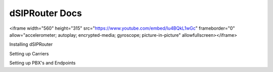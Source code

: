 ======================
dSIPRouter Docs
======================

.. raw:: html
<iframe width="560" height="315" src="https://www.youtube.com/embed/Iu4BQkL1wGc" frameborder="0" allow="accelerometer; autoplay; encrypted-media; gyroscope; picture-in-picture" allowfullscreen></iframe>

Installing dSIPRouter

Setting up Carriers

Setting up PBX's and Endpoints

